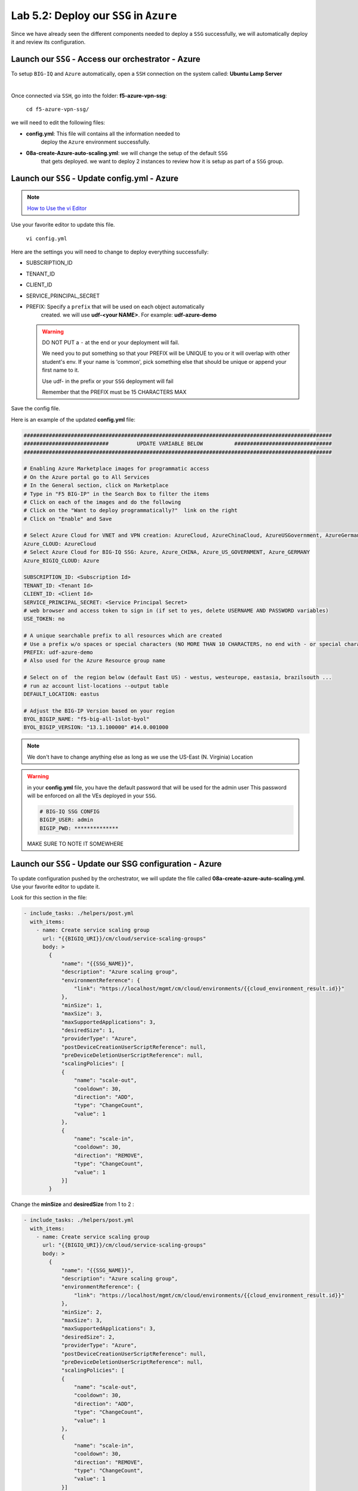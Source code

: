 Lab 5.2: Deploy our ``SSG`` in ``Azure``
----------------------------------------

Since we have already seen the different components needed to deploy a ``SSG`` successfully, 
we will automatically deploy it and review its configuration. 

Launch our ``SSG`` - Access our orchestrator - Azure
****************************************************

To setup ``BIG-IQ`` and ``Azure`` automatically, open a ``SSH`` connection on the system called: **Ubuntu Lamp Server**

.. image:: ../pictures/module4/img_module4_lab2_1.png
  :align: center
  :scale: 50%

|

Once connected via ``SSH``, go into the folder: **f5-azure-vpn-ssg**: 

    ``cd f5-azure-vpn-ssg/``

we will need to edit the following files: 

* **config.yml**: This file will contains all the information needed to 
    deploy the ``Azure`` environment successfully. 
* **08a-create-Azure-auto-scaling.yml**: we will change the setup of the default ``SSG`` 
    that gets deployed. we want to deploy 2 instances to review how it is setup as 
    part of a ``SSG`` group. 


Launch our ``SSG`` - Update config.yml - Azure
***********************************************

.. note:: `How to Use the vi Editor`_
.. _How to Use the vi Editor: https://www.washington.edu/computing/unix/vi.html

Use your favorite editor to update this file. 

    ``vi config.yml``

Here are the settings you will need to change to deploy everything successfully: 

* SUBSCRIPTION_ID
* TENANT_ID
* CLIENT_ID
* SERVICE_PRINCIPAL_SECRET
* PREFIX: Specify a ``prefix`` that will be used on each object automatically 
    created. we will use **udf-<your NAME>**. For example: **udf-azure-demo** 

  .. warning:: 
        DO NOT PUT a ``-`` at the end or your deployment will fail. 
        
        We need you to put something so that your PREFIX will be UNIQUE to you or it will overlap with 
        other student's env. If your name is 'common', pick something else that should be unique or append 
        your first name to it. 

        Use udf- in the prefix or your ``SSG`` deployment will fail
        
        Remember that the PREFIX must be 15 CHARACTERS MAX

Save the config file. 

Here is an example of the updated **config.yml** file:

.. code::

    ##################################################################################################
    ###########################         UPDATE VARIABLE BELOW          ###############################
    ##################################################################################################

    # Enabling Azure Marketplace images for programmatic access
    # On the Azure portal go to All Services
    # In the General section, click on Marketplace
    # Type in "F5 BIG-IP" in the Search Box to filter the items
    # Click on each of the images and do the following
    # Click on the "Want to deploy programmatically?"  link on the right
    # Click on "Enable" and Save

    # Select Azure Cloud for VNET and VPN creation: AzureCloud, AzureChinaCloud, AzureUSGovernment, AzureGermanCloud
    Azure_CLOUD: AzureCloud
    # Select Azure Cloud for BIG-IQ SSG: Azure, Azure_CHINA, Azure_US_GOVERNMENT, Azure_GERMANY
    Azure_BIGIQ_CLOUD: Azure

    SUBSCRIPTION_ID: <Subscription Id>
    TENANT_ID: <Tenant Id>
    CLIENT_ID: <Client Id>
    SERVICE_PRINCIPAL_SECRET: <Service Principal Secret>
    # web browser and access token to sign in (if set to yes, delete USERNAME AND PASSWORD variables)
    USE_TOKEN: no

    # A unique searchable prefix to all resources which are created
    # Use a prefix w/o spaces or special characters (NO MORE THAN 10 CHARACTERS, no end with - or special characters)
    PREFIX: udf-azure-demo
    # Also used for the Azure Resource group name

    # Select on of  the region below (default East US) - westus, westeurope, eastasia, brazilsouth ...
    # run az account list-locations --output table
    DEFAULT_LOCATION: eastus

    # Adjust the BIG-IP Version based on your region 
    BYOL_BIGIP_NAME: "f5-big-all-1slot-byol"
    BYOL_BIGIP_VERSION: "13.1.100000" #14.0.001000

.. note:: We don't have to change anything else as long as we use the US-East (N. Virginia) Location

.. warning:: in your **config.yml** file, you have the default password that will be used for the admin user 
    This password will be enforced on all the VEs deployed in your ``SSG``. 

    .. code:: 
        
        # BIG-IQ SSG CONFIG
        BIGIP_USER: admin
        BIGIP_PWD: **************

    MAKE SURE TO NOTE IT SOMEWHERE


Launch our ``SSG`` - Update our SSG configuration - Azure
*********************************************************

To update configuration pushed by the orchestrator, we will update the file called 
**08a-create-azure-auto-scaling.yml**. Use your favorite editor to update it.

Look for this section in the file: 

.. code::

    - include_tasks: ./helpers/post.yml
      with_items:
        - name: Create service scaling group
          url: "{{BIGIQ_URI}}/cm/cloud/service-scaling-groups"
          body: >
            {
                "name": "{{SSG_NAME}}",
                "description": "Azure scaling group",
                "environmentReference": {
                    "link": "https://localhost/mgmt/cm/cloud/environments/{{cloud_environment_result.id}}"
                },
                "minSize": 1,
                "maxSize": 3,
                "maxSupportedApplications": 3,
                "desiredSize": 1,
                "providerType": "Azure",
                "postDeviceCreationUserScriptReference": null,
                "preDeviceDeletionUserScriptReference": null,
                "scalingPolicies": [
                {
                    "name": "scale-out",
                    "cooldown": 30,
                    "direction": "ADD",
                    "type": "ChangeCount",
                    "value": 1
                },
                {
                    "name": "scale-in",
                    "cooldown": 30,
                    "direction": "REMOVE",
                    "type": "ChangeCount",
                    "value": 1
                }]
            }

Change the **minSize** and **desiredSize** from 1 to 2 : 

.. code::

    - include_tasks: ./helpers/post.yml
      with_items:
        - name: Create service scaling group
          url: "{{BIGIQ_URI}}/cm/cloud/service-scaling-groups"
          body: >
            {
                "name": "{{SSG_NAME}}",
                "description": "Azure scaling group",
                "environmentReference": {
                    "link": "https://localhost/mgmt/cm/cloud/environments/{{cloud_environment_result.id}}"
                },
                "minSize": 2,
                "maxSize": 3,
                "maxSupportedApplications": 3,
                "desiredSize": 2,
                "providerType": "Azure",
                "postDeviceCreationUserScriptReference": null,
                "preDeviceDeletionUserScriptReference": null,
                "scalingPolicies": [
                {
                    "name": "scale-out",
                    "cooldown": 30,
                    "direction": "ADD",
                    "type": "ChangeCount",
                    "value": 1
                },
                {
                    "name": "scale-in",
                    "cooldown": 30,
                    "direction": "REMOVE",
                    "type": "ChangeCount",
                    "value": 1
                }]
            }


Launch our ``SSG`` - Trigger the deployment - Azure
***************************************************

Now that the relevant files have been updated, we can trigger the deployment. 

To trigger the deployment, run the following command: 

 ``./000-RUN_ALL.sh ssg``

It will ask you to press Enter to confirm that you subscribed and agreed to 
the EULA in the marketplace. Press enter to start the deployment. 

You should see something like this: 

.. code::

    f5student@ip-10-1-1-5:~/f5-azure-vpn-ssg$ nohup ./000-RUN_ALL.sh ssg &
    f5student@ip-10-1-1-5:~/f5-azure-vpn-ssg$ tail -f nohup.out

    Did you subscribed and agreed to the software terms for 'F5 BIG-IP Virtual Edition - BEST - BYOL' in Azure Marketplace?

    Enabling Azure Marketplace images for programmatic access:
    - On the Azure portal go to All Services
    - In the General section, click on Marketplace
    - Type in 'F5 BIG-IP Virtual Edition - BEST - BYOL' in the Search Box to filter the items
    - Click on each of the images and do the following
    - Click on the 'Want to deploy programmatically?'  link on the right
    - Click on 'Enable, then Save.'


    EXPECTED TIME: ~45 min

    Installation Azure CLI

    Set Cloud Name to  AzureCloud

    Login
    [
    {
        "cloudName": "AzureCloud",
        "id": "a3615-1ds30-41dfd-a146-dba5dewssdf6a1b",
        "isDefault": true,
        "name": "f5-AZR-SEATTLE",
        "state": "Enabled",
        "tenantId": "abawewsd6-905c-4wwewwws9-9wew8-dfew44rrtwewe33",
        "user": {
        "name": "dbw34343fc-fsdf5-4werswsw4-83wefwdf6-2b9ererdfsdf02b",
        "type": "servicePrincipal"
        }
    }


At this stage, we should start deploying your environment in ``Azure``. 
In your ``Azure Console``, go to **Resource groups**. 

.. image:: ../pictures/module5/img_module5_lab2_1.png
  :align: center
  :scale: 50%

|

Here we can see that the objects are being deployed with the prefix 
**udf-azure-demo** as mentioned in **config.yml** file (prefix attribute)

In the next lab, we will review what has been setup on ``BIG-IQ`` and what was 
deployed in our ``Azure VNET``.


